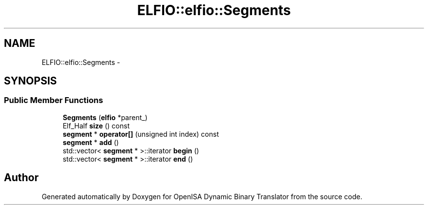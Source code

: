 .TH "ELFIO::elfio::Segments" 3 "Mon Apr 23 2018" "Version 0.0.1" "OpenISA Dynamic Binary Translator" \" -*- nroff -*-
.ad l
.nh
.SH NAME
ELFIO::elfio::Segments \- 
.SH SYNOPSIS
.br
.PP
.SS "Public Member Functions"

.in +1c
.ti -1c
.RI "\fBSegments\fP (\fBelfio\fP *parent_)"
.br
.ti -1c
.RI "Elf_Half \fBsize\fP () const "
.br
.ti -1c
.RI "\fBsegment\fP * \fBoperator[]\fP (unsigned int index) const "
.br
.ti -1c
.RI "\fBsegment\fP * \fBadd\fP ()"
.br
.ti -1c
.RI "std::vector< \fBsegment\fP * >::iterator \fBbegin\fP ()"
.br
.ti -1c
.RI "std::vector< \fBsegment\fP * >::iterator \fBend\fP ()"
.br
.in -1c

.SH "Author"
.PP 
Generated automatically by Doxygen for OpenISA Dynamic Binary Translator from the source code\&.
